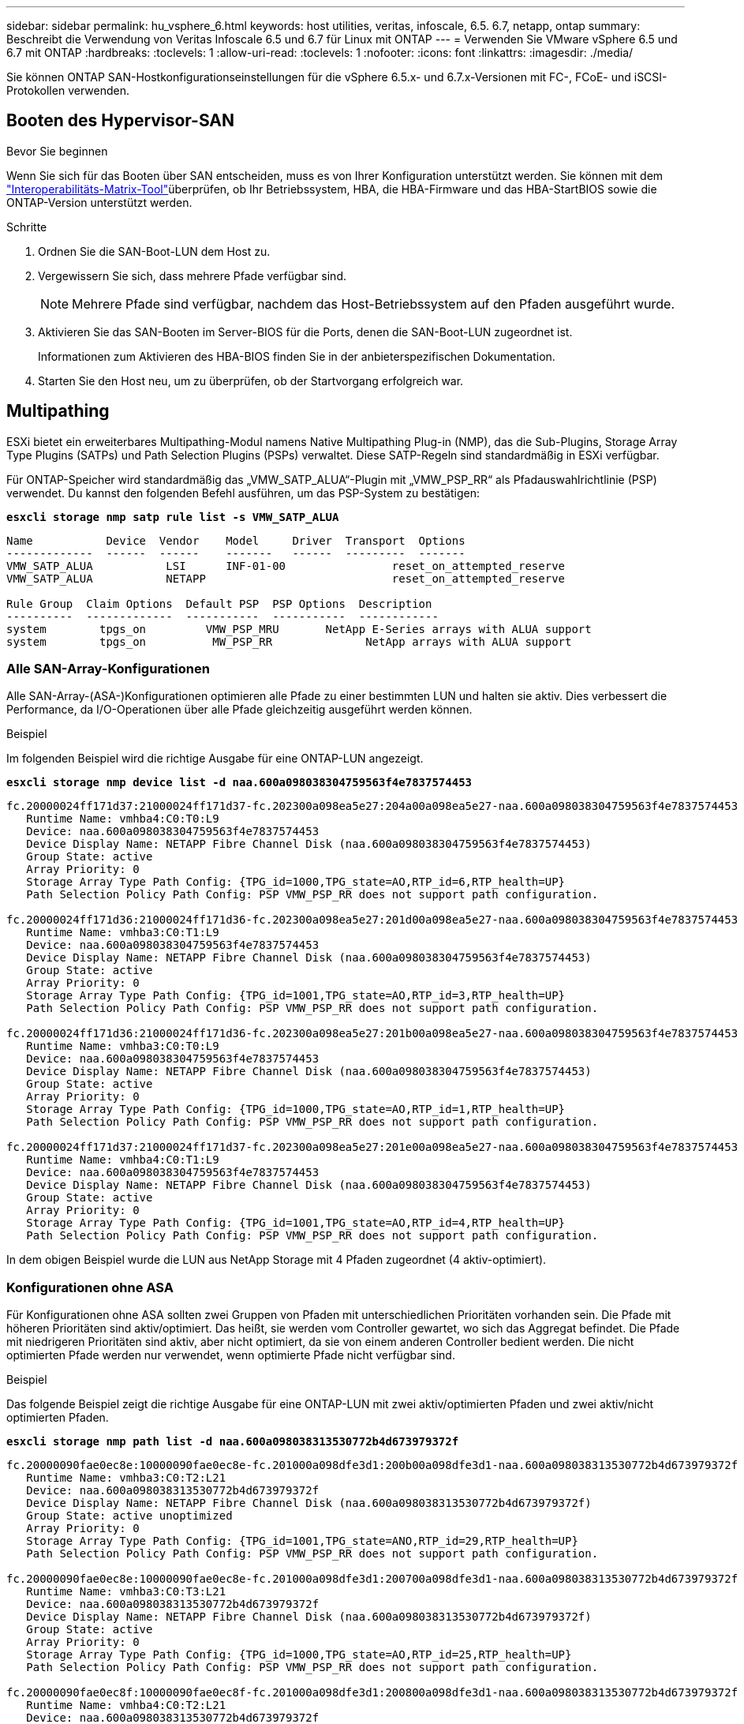 ---
sidebar: sidebar 
permalink: hu_vsphere_6.html 
keywords: host utilities, veritas, infoscale, 6.5. 6.7, netapp, ontap 
summary: Beschreibt die Verwendung von Veritas Infoscale 6.5 und 6.7 für Linux mit ONTAP 
---
= Verwenden Sie VMware vSphere 6.5 und 6.7 mit ONTAP
:hardbreaks:
:toclevels: 1
:allow-uri-read: 
:toclevels: 1
:nofooter: 
:icons: font
:linkattrs: 
:imagesdir: ./media/


[role="lead"]
Sie können ONTAP SAN-Hostkonfigurationseinstellungen für die vSphere 6.5.x- und 6.7.x-Versionen mit FC-, FCoE- und iSCSI-Protokollen verwenden.



== Booten des Hypervisor-SAN

.Bevor Sie beginnen
Wenn Sie sich für das Booten über SAN entscheiden, muss es von Ihrer Konfiguration unterstützt werden. Sie können mit dem link:https://imt.netapp.com/matrix/#welcome["Interoperabilitäts-Matrix-Tool"^]überprüfen, ob Ihr Betriebssystem, HBA, die HBA-Firmware und das HBA-StartBIOS sowie die ONTAP-Version unterstützt werden.

.Schritte
. Ordnen Sie die SAN-Boot-LUN dem Host zu.
. Vergewissern Sie sich, dass mehrere Pfade verfügbar sind.
+

NOTE: Mehrere Pfade sind verfügbar, nachdem das Host-Betriebssystem auf den Pfaden ausgeführt wurde.

. Aktivieren Sie das SAN-Booten im Server-BIOS für die Ports, denen die SAN-Boot-LUN zugeordnet ist.
+
Informationen zum Aktivieren des HBA-BIOS finden Sie in der anbieterspezifischen Dokumentation.

. Starten Sie den Host neu, um zu überprüfen, ob der Startvorgang erfolgreich war.




== Multipathing

ESXi bietet ein erweiterbares Multipathing-Modul namens Native Multipathing Plug-in (NMP), das die Sub-Plugins, Storage Array Type Plugins (SATPs) und Path Selection Plugins (PSPs) verwaltet. Diese SATP-Regeln sind standardmäßig in ESXi verfügbar.

Für ONTAP-Speicher wird standardmäßig das „VMW_SATP_ALUA“-Plugin mit „VMW_PSP_RR“ als Pfadauswahlrichtlinie (PSP) verwendet. Du kannst den folgenden Befehl ausführen, um das PSP-System zu bestätigen:

*`esxcli storage nmp satp rule list -s VMW_SATP_ALUA`*

[listing]
----
Name           Device  Vendor    Model     Driver  Transport  Options
-------------  ------  ------    -------   ------  ---------  -------
VMW_SATP_ALUA           LSI      INF-01-00                reset_on_attempted_reserve
VMW_SATP_ALUA           NETAPP                            reset_on_attempted_reserve

Rule Group  Claim Options  Default PSP  PSP Options  Description
----------  -------------  -----------  -----------  ------------
system        tpgs_on         VMW_PSP_MRU       NetApp E-Series arrays with ALUA support
system        tpgs_on          MW_PSP_RR 	      NetApp arrays with ALUA support

----


=== Alle SAN-Array-Konfigurationen

Alle SAN-Array-(ASA-)Konfigurationen optimieren alle Pfade zu einer bestimmten LUN und halten sie aktiv. Dies verbessert die Performance, da I/O-Operationen über alle Pfade gleichzeitig ausgeführt werden können.

.Beispiel
Im folgenden Beispiel wird die richtige Ausgabe für eine ONTAP-LUN angezeigt.

*`esxcli storage nmp device list -d naa.600a098038304759563f4e7837574453`*

[listing]
----
fc.20000024ff171d37:21000024ff171d37-fc.202300a098ea5e27:204a00a098ea5e27-naa.600a098038304759563f4e7837574453
   Runtime Name: vmhba4:C0:T0:L9
   Device: naa.600a098038304759563f4e7837574453
   Device Display Name: NETAPP Fibre Channel Disk (naa.600a098038304759563f4e7837574453)
   Group State: active
   Array Priority: 0
   Storage Array Type Path Config: {TPG_id=1000,TPG_state=AO,RTP_id=6,RTP_health=UP}
   Path Selection Policy Path Config: PSP VMW_PSP_RR does not support path configuration.

fc.20000024ff171d36:21000024ff171d36-fc.202300a098ea5e27:201d00a098ea5e27-naa.600a098038304759563f4e7837574453
   Runtime Name: vmhba3:C0:T1:L9
   Device: naa.600a098038304759563f4e7837574453
   Device Display Name: NETAPP Fibre Channel Disk (naa.600a098038304759563f4e7837574453)
   Group State: active
   Array Priority: 0
   Storage Array Type Path Config: {TPG_id=1001,TPG_state=AO,RTP_id=3,RTP_health=UP}
   Path Selection Policy Path Config: PSP VMW_PSP_RR does not support path configuration.

fc.20000024ff171d36:21000024ff171d36-fc.202300a098ea5e27:201b00a098ea5e27-naa.600a098038304759563f4e7837574453
   Runtime Name: vmhba3:C0:T0:L9
   Device: naa.600a098038304759563f4e7837574453
   Device Display Name: NETAPP Fibre Channel Disk (naa.600a098038304759563f4e7837574453)
   Group State: active
   Array Priority: 0
   Storage Array Type Path Config: {TPG_id=1000,TPG_state=AO,RTP_id=1,RTP_health=UP}
   Path Selection Policy Path Config: PSP VMW_PSP_RR does not support path configuration.

fc.20000024ff171d37:21000024ff171d37-fc.202300a098ea5e27:201e00a098ea5e27-naa.600a098038304759563f4e7837574453
   Runtime Name: vmhba4:C0:T1:L9
   Device: naa.600a098038304759563f4e7837574453
   Device Display Name: NETAPP Fibre Channel Disk (naa.600a098038304759563f4e7837574453)
   Group State: active
   Array Priority: 0
   Storage Array Type Path Config: {TPG_id=1001,TPG_state=AO,RTP_id=4,RTP_health=UP}
   Path Selection Policy Path Config: PSP VMW_PSP_RR does not support path configuration.
----
In dem obigen Beispiel wurde die LUN aus NetApp Storage mit 4 Pfaden zugeordnet (4 aktiv-optimiert).



=== Konfigurationen ohne ASA

Für Konfigurationen ohne ASA sollten zwei Gruppen von Pfaden mit unterschiedlichen Prioritäten vorhanden sein. Die Pfade mit höheren Prioritäten sind aktiv/optimiert. Das heißt, sie werden vom Controller gewartet, wo sich das Aggregat befindet. Die Pfade mit niedrigeren Prioritäten sind aktiv, aber nicht optimiert, da sie von einem anderen Controller bedient werden. Die nicht optimierten Pfade werden nur verwendet, wenn optimierte Pfade nicht verfügbar sind.

.Beispiel
Das folgende Beispiel zeigt die richtige Ausgabe für eine ONTAP-LUN mit zwei aktiv/optimierten Pfaden und zwei aktiv/nicht optimierten Pfaden.

*`esxcli storage nmp path list -d naa.600a098038313530772b4d673979372f`*

[listing]
----
fc.20000090fae0ec8e:10000090fae0ec8e-fc.201000a098dfe3d1:200b00a098dfe3d1-naa.600a098038313530772b4d673979372f
   Runtime Name: vmhba3:C0:T2:L21
   Device: naa.600a098038313530772b4d673979372f
   Device Display Name: NETAPP Fibre Channel Disk (naa.600a098038313530772b4d673979372f)
   Group State: active unoptimized
   Array Priority: 0
   Storage Array Type Path Config: {TPG_id=1001,TPG_state=ANO,RTP_id=29,RTP_health=UP}
   Path Selection Policy Path Config: PSP VMW_PSP_RR does not support path configuration.

fc.20000090fae0ec8e:10000090fae0ec8e-fc.201000a098dfe3d1:200700a098dfe3d1-naa.600a098038313530772b4d673979372f
   Runtime Name: vmhba3:C0:T3:L21
   Device: naa.600a098038313530772b4d673979372f
   Device Display Name: NETAPP Fibre Channel Disk (naa.600a098038313530772b4d673979372f)
   Group State: active
   Array Priority: 0
   Storage Array Type Path Config: {TPG_id=1000,TPG_state=AO,RTP_id=25,RTP_health=UP}
   Path Selection Policy Path Config: PSP VMW_PSP_RR does not support path configuration.

fc.20000090fae0ec8f:10000090fae0ec8f-fc.201000a098dfe3d1:200800a098dfe3d1-naa.600a098038313530772b4d673979372f
   Runtime Name: vmhba4:C0:T2:L21
   Device: naa.600a098038313530772b4d673979372f
   Device Display Name: NETAPP Fibre Channel Disk (naa.600a098038313530772b4d673979372f)
   Group State: active
   Array Priority: 0
   Storage Array Type Path Config: {TPG_id=1000,TPG_state=AO,RTP_id=26,RTP_health=UP}
   Path Selection Policy Path Config: PSP VMW_PSP_RR does not support path configuration.

fc.20000090fae0ec8f:10000090fae0ec8f-fc.201000a098dfe3d1:200c00a098dfe3d1-naa.600a098038313530772b4d673979372f
   Runtime Name: vmhba4:C0:T3:L21
   Device: naa.600a098038313530772b4d673979372f
   Device Display Name: NETAPP Fibre Channel Disk (naa.600a098038313530772b4d673979372f)
   Group State: active unoptimized
   Array Priority: 0
   Storage Array Type Path Config: {TPG_id=1001,TPG_state=ANO,RTP_id=30,RTP_health=UP}
   Path Selection Policy Path Config: PSP VMW_PSP_RR does not support path configuration.
----
In dem obigen Beispiel wurde die LUN von NetApp Storage mit 4 Pfaden zugeordnet (2 aktiv-optimiert und 2 aktiv-nicht optimiert).



== VVol

Virtual Volumes (VVols) sind ein VMware Objekttyp, der einer VM-Festplatte (Virtual Machine) entspricht, mit Snapshots und schnellen Klonen.

Die ONTAP Tools für VMware vSphere umfassen den VASA Provider für ONTAP, der den Integrationspunkt für VMware vCenter zur Nutzung von VVols-basiertem Storage bietet. Bei der Implementierung der ONTAP Tools OVA wird sie automatisch beim vCenter Server registriert und aktiviert den VASA Provider.

Wenn Sie einen VVols-Datastore über die vCenter-Benutzeroberfläche erstellen, werden FlexVols als Backup-Storage für den Datastore erstellt. Auf VVols in einem VVols-Datastore wird von ESXi-Hosts über einen Protokollendpunkt (PE) zugegriffen. In SAN-Umgebungen wird eine 4-MB-LUN auf jedem FlexVol volume-Volume im Datenspeicher erstellt, um sie als PE zu verwenden. Ein SAN PE ist eine administrative logische Einheit (Alu); VVols sind untergeordnete logische Einheiten (SLUs).

Bei der Verwendung von VVols gelten Standardanforderungen und Best Practices für SAN-Umgebungen, darunter (aber nicht beschränkt auf) die folgenden:

. Erstellen Sie mindestens eine SAN-LIF auf jedem Node pro SVM, die Sie verwenden möchten. Als Best Practice empfiehlt es sich, mindestens zwei pro Node zu erstellen, aber nicht mehr als nötig.
. Keine Single Points of Failure mehr Nutzung mehrerer VMkernel Netzwerkschnittstellen für verschiedene Subnetze, in denen bei Verwendung mehrerer virtueller Switches NIC-Teaming zum Einsatz kommt oder mehrere physische NICs zum Einsatz kommen, die mit mehreren physischen Switches verbunden sind, um Hochverfügbarkeit und einen höheren Durchsatz bereitzustellen.
. Konfiguration des Zoning und/oder VLANs entsprechend den Anforderungen der Host-Konnektivität
. Stellen Sie sicher, dass alle erforderlichen Initiatoren in den Ziel-LIFs auf der gewünschten SVM protokolliert werden.



NOTE: Um den VASA Provider zu aktivieren, müssen Sie ONTAP Tools für VMware vSphere implementieren. Vasa Provider verwaltet alle igroup-Einstellungen für Sie, sodass das Erstellen und Managen von iGroups in einer VVols-Umgebung nicht erforderlich ist.

NetApp empfiehlt derzeit nicht, die Standardeinstellungen für VVols zu ändern.

Spezifische Versionen von ONTAP Tools finden Sie im. Weitere Informationen finden Sie im https://imt.netapp.com/matrix/#welcome["Interoperabilitäts-Matrix-Tool"^] alten VASA Provider für Ihre spezifischen Versionen von vSphere und ONTAP.

Ausführliche Informationen zum Bereitstellen und Managen von VVols finden Sie in der Dokumentation zu ONTAP Tools für VMware vSphere sowie in der Dokumentation zu https://docs.netapp.com/us-en/ontap-apps-dbs/vmware/vmware-vsphere-overview.html["VMware vSphere mit ONTAP –"^] und link:https://docs.netapp.com/us-en/ontap-apps-dbs/vmware/vmware-vvols-overview.html["Virtual Volumes (VVols) mit ONTAP Tools 10"^].



== Empfohlene Einstellungen



=== ATS-Verriegelung

ATS-Sperrung ist *obligatorisch* für VAAI-kompatiblen Speicher und aktualisierte VMFS5 und ist erforderlich für ordnungsgemäße Interoperabilität und optimale VMFS Shared Storage I/O-Performance mit ONTAP LUNs. Weitere Informationen zum Aktivieren der ATS-Sperrung finden Sie in der VMware-Dokumentation.

[cols="4*"]
|===
| Einstellungen | Standard | ONTAP empfohlen | Beschreibung 


| HardwareBeschleunigungsverriegelung | 1 | 1 | Ermöglicht die Verwendung von ATS-Verriegelung (Atomic Test and Set) 


| Festplatten-IOPS | 1000 | 1 | IOPS-Limit: Das Round Robin PSP-System erreicht standardmäßig ein IOPS-Limit von 1000. In diesem Standardfall wird ein neuer Pfad verwendet, nachdem 1000 I/O-Vorgänge ausgegeben wurden. 


| Disk/QFullSampleSize | 0 | 32 | Die Anzahl der „QUEUE FULL“- oder „BUSY“-Bedingungen, die es dauert, bevor ESXi beginnt, zu drosseln. 
|===

NOTE: Aktivieren Sie die Space-Alloc-Einstellung für alle LUNs, die VMware vSphere zugeordnet sind, damit UNMAP funktioniert. Weitere Informationen finden Sie unter https://docs.netapp.com/ontap-9/index.jsp["ONTAP-Dokumentation"^].



=== Timeouts für Gastbetriebssysteme

Sie können die virtuellen Maschinen manuell mit den empfohlenen Einstellungen für das Gastbetriebssystem konfigurieren. Nach den Tuning-Updates müssen Sie den Gast neu starten, damit die Updates wirksam werden.

*GOS Timeout Werte:*

[cols="2*"]
|===
| Gastbetriebssystem-Typ | Zeitüberschreitungen 


| Linux-Varianten | Zeitüberschreitung bei Festplatte = 60 


| Windows | Zeitüberschreitung bei Festplatte = 60 


| Solaris | Disk-Timeout = 60 Taced Retry = 300 Not Ready retry = 300 RESET-Retry = 30 max.drossel = 32 min.drossel = 8 
|===


=== Validieren der abstimmbaren vSphere-Lösung

Verwenden Sie den folgenden Befehl, um die zu überprüfen `HardwareAcceleratedLocking` Einstellung:

*`esxcli system settings  advanced list --option /VMFS3/HardwareAcceleratedLocking`*

[listing]
----
   Path: /VMFS3/HardwareAcceleratedLocking
   Type: integer
   Int Value: 1
   Default Int Value: 1
   Min Value: 0
   Max Value: 1
   String Value:
   Default String Value:
   Valid Characters:
   Description: Enable hardware accelerated VMFS locking (requires compliant hardware). Please see http://kb.vmware.com/kb/2094604 before disabling this option.
----


=== Überprüfen Sie die Festplatten-IOPS-Einstellung

Überprüfen Sie die IOPS-Einstellung mit dem folgenden Befehl:

*`esxcli storage nmp device list -d naa.600a098038304731783f506670553355`*

[listing]
----
naa.600a098038304731783f506670553355
   Device Display Name: NETAPP Fibre Channel Disk (naa.600a098038304731783f506670553355)
   Storage Array Type: VMW_SATP_ALUA
   Storage Array Type Device Config: {implicit_support=on; explicit_support=off; explicit_allow=on; alua_followover=on; action_OnRetryErrors=off; {TPG_id=1000,TPG_state=ANO}{TPG_id=1001,TPG_state=AO}}
   Path Selection Policy: VMW_PSP_RR
   Path Selection Policy Device Config: {policy=rr,iops=1,bytes=10485760,useANO=0; lastPathIndex=0: NumIOsPending=0,numBytesPending=0}
   Path Selection Policy Device Custom Config:
   Working Paths: vmhba4:C0:T0:L82, vmhba3:C0:T0:L82
   Is USB: false
----


=== Überprüfen Sie die QFullSampleSize

Überprüfen Sie mit dem folgenden Befehl die QFullSampleSize:

*`esxcli system settings  advanced list --option /Disk/QFullSampleSize`*

[listing]
----
   Path: /Disk/QFullSampleSize
   Type: integer
   Int Value: 32
   Default Int Value: 0
   Min Value: 0
   Max Value: 64
   String Value:
   Default String Value:
   Valid Characters:
   Description: Default I/O samples to monitor for detecting non-transient queue full condition. Should be nonzero to enable queue depth throttling. Device specific QFull options will take precedence over this value if set.
----


== Bekannte Probleme

VMware vSphere 6.5 und 6.7 mit ONTAP Version weist folgende bekannte Probleme auf:

[cols="21%,20%,14%,27%"]
|===
| *Betriebssystemversion* | *NetApp Bug ID* | *Titel* | *Beschreibung* 


| ESXi 6.5 und ESXi 6.7.x | 1413424 | Die WFC RDM luns schlägt während des Tests fehl | Windows Failover Clustering der RAW Device Mapping zwischen Windows Virtual Machines wie Windows 2019 7, Windows 2016 und Windows 2012 über den VMware ESXi Host ist beim Storage Failover-Test auf allen C-Mode Cluster Controllern fehlgeschlagen. 


| ESXi 6.5.x und ESXi 6.7.x | 1256473 | PLOGI-Problem während der Tests auf Emulex-Adaptern gesehen |  
|===
.Verwandte Informationen
* link:https://docs.netapp.com/us-en/ontap-apps-dbs/vmware/vmware-vsphere-overview.html["VMware vSphere mit ONTAP –"^]
* link:https://kb.vmware.com/s/article/2031038["Unterstützung von VMware vSphere 5.x, 6.x und 7.x mit NetApp MetroCluster (2031038)"^]
* link:https://kb.vmware.com/s/article/83370["NetApp ONTAP mit NetApp SnapMirror Active Sync mit VMware vSphere Metro Storage Cluster (vMSC)"^]

